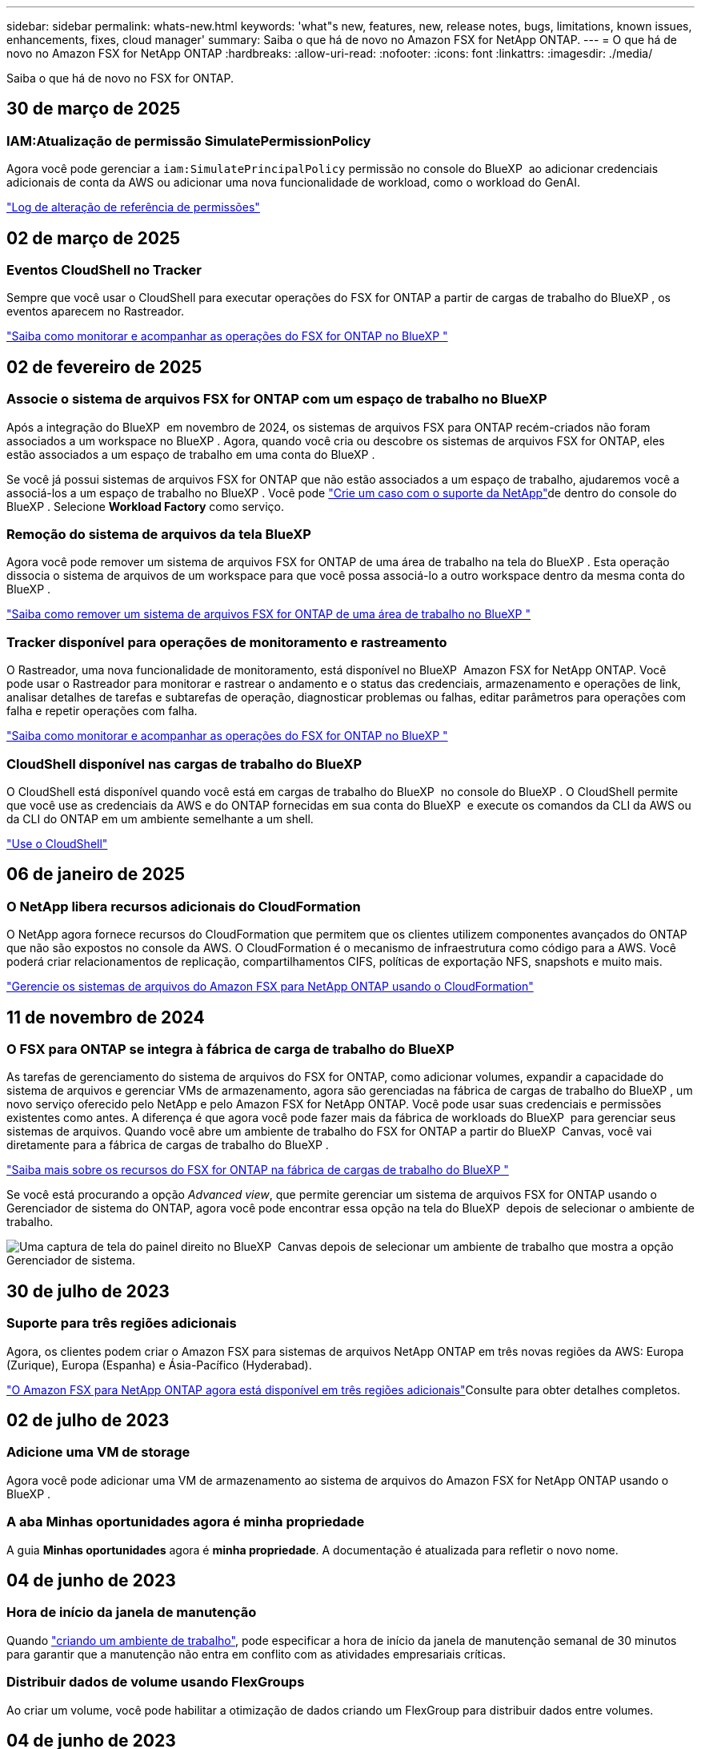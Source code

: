 ---
sidebar: sidebar 
permalink: whats-new.html 
keywords: 'what"s new, features, new, release notes, bugs, limitations, known issues, enhancements, fixes, cloud manager' 
summary: Saiba o que há de novo no Amazon FSX for NetApp ONTAP. 
---
= O que há de novo no Amazon FSX for NetApp ONTAP
:hardbreaks:
:allow-uri-read: 
:nofooter: 
:icons: font
:linkattrs: 
:imagesdir: ./media/


[role="lead"]
Saiba o que há de novo no FSX for ONTAP.



== 30 de março de 2025



=== IAM:Atualização de permissão SimulatePermissionPolicy

Agora você pode gerenciar a `iam:SimulatePrincipalPolicy` permissão no console do BlueXP  ao adicionar credenciais adicionais de conta da AWS ou adicionar uma nova funcionalidade de workload, como o workload do GenAI.

link:https://docs.netapp.com/us-en/workload-setup-admin/permissions-reference.html#change-log["Log de alteração de referência de permissões"^]



== 02 de março de 2025



=== Eventos CloudShell no Tracker

Sempre que você usar o CloudShell para executar operações do FSX for ONTAP a partir de cargas de trabalho do BlueXP , os eventos aparecem no Rastreador.

link:https://docs.netapp.com/us-en/bluexp-fsx-ontap/use/task-monitor-operations.html["Saiba como monitorar e acompanhar as operações do FSX for ONTAP no BlueXP "^]



== 02 de fevereiro de 2025



=== Associe o sistema de arquivos FSX for ONTAP com um espaço de trabalho no BlueXP 

Após a integração do BlueXP  em novembro de 2024, os sistemas de arquivos FSX para ONTAP recém-criados não foram associados a um workspace no BlueXP . Agora, quando você cria ou descobre os sistemas de arquivos FSX for ONTAP, eles estão associados a um espaço de trabalho em uma conta do BlueXP .

Se você já possui sistemas de arquivos FSX for ONTAP que não estão associados a um espaço de trabalho, ajudaremos você a associá-los a um espaço de trabalho no BlueXP . Você pode link:https://docs.netapp.com/us-en/bluexp-setup-admin/task-get-help.html#create-a-case-with-netapp-support["Crie um caso com o suporte da NetApp"^]de dentro do console do BlueXP . Selecione *Workload Factory* como serviço.



=== Remoção do sistema de arquivos da tela BlueXP 

Agora você pode remover um sistema de arquivos FSX for ONTAP de uma área de trabalho na tela do BlueXP . Esta operação dissocia o sistema de arquivos de um workspace para que você possa associá-lo a outro workspace dentro da mesma conta do BlueXP .

link:https://docs.netapp.com/us-en/bluexp-fsx-ontap/use/task-remove-filesystem.html["Saiba como remover um sistema de arquivos FSX for ONTAP de uma área de trabalho no BlueXP "^]



=== Tracker disponível para operações de monitoramento e rastreamento

O Rastreador, uma nova funcionalidade de monitoramento, está disponível no BlueXP  Amazon FSX for NetApp ONTAP. Você pode usar o Rastreador para monitorar e rastrear o andamento e o status das credenciais, armazenamento e operações de link, analisar detalhes de tarefas e subtarefas de operação, diagnosticar problemas ou falhas, editar parâmetros para operações com falha e repetir operações com falha.

link:https://docs.netapp.com/us-en/bluexp-fsx-ontap/use/task-monitor-operations.html["Saiba como monitorar e acompanhar as operações do FSX for ONTAP no BlueXP "^]



=== CloudShell disponível nas cargas de trabalho do BlueXP 

O CloudShell está disponível quando você está em cargas de trabalho do BlueXP  no console do BlueXP . O CloudShell permite que você use as credenciais da AWS e do ONTAP fornecidas em sua conta do BlueXP  e execute os comandos da CLI da AWS ou da CLI do ONTAP em um ambiente semelhante a um shell.

link:https://docs.netapp.com/us-en/workload-setup-admin/use-cloudshell.html["Use o CloudShell"^]



== 06 de janeiro de 2025



=== O NetApp libera recursos adicionais do CloudFormation

O NetApp agora fornece recursos do CloudFormation que permitem que os clientes utilizem componentes avançados do ONTAP que não são expostos no console da AWS. O CloudFormation é o mecanismo de infraestrutura como código para a AWS. Você poderá criar relacionamentos de replicação, compartilhamentos CIFS, políticas de exportação NFS, snapshots e muito mais.

link:https://docs.netapp.com/us-en/bluexp-fsx-ontap/use/task-manage-working-environment.html["Gerencie os sistemas de arquivos do Amazon FSX para NetApp ONTAP usando o CloudFormation"]



== 11 de novembro de 2024



=== O FSX para ONTAP se integra à fábrica de carga de trabalho do BlueXP 

As tarefas de gerenciamento do sistema de arquivos do FSX for ONTAP, como adicionar volumes, expandir a capacidade do sistema de arquivos e gerenciar VMs de armazenamento, agora são gerenciadas na fábrica de cargas de trabalho do BlueXP , um novo serviço oferecido pelo NetApp e pelo Amazon FSX for NetApp ONTAP. Você pode usar suas credenciais e permissões existentes como antes. A diferença é que agora você pode fazer mais da fábrica de workloads do BlueXP  para gerenciar seus sistemas de arquivos. Quando você abre um ambiente de trabalho do FSX for ONTAP a partir do BlueXP  Canvas, você vai diretamente para a fábrica de cargas de trabalho do BlueXP .

link:https://docs.netapp.com/us-en/workload-fsx-ontap/learn-fsx-ontap.html#features["Saiba mais sobre os recursos do FSX for ONTAP na fábrica de cargas de trabalho do BlueXP "^]

Se você está procurando a opção _Advanced view_, que permite gerenciar um sistema de arquivos FSX for ONTAP usando o Gerenciador de sistema do ONTAP, agora você pode encontrar essa opção na tela do BlueXP  depois de selecionar o ambiente de trabalho.

image:https://raw.githubusercontent.com/NetAppDocs/bluexp-fsx-ontap/main/media/screenshot-system-manager.png["Uma captura de tela do painel direito no BlueXP  Canvas depois de selecionar um ambiente de trabalho que mostra a opção Gerenciador de sistema."]



== 30 de julho de 2023



=== Suporte para três regiões adicionais

Agora, os clientes podem criar o Amazon FSX para sistemas de arquivos NetApp ONTAP em três novas regiões da AWS: Europa (Zurique), Europa (Espanha) e Ásia-Pacífico (Hyderabad).

link:https://aws.amazon.com/about-aws/whats-new/2023/04/amazon-fsx-netapp-ontap-three-regions/#:~:text=Customers%20can%20now%20create%20Amazon,file%20systems%20in%20the%20cloud["O Amazon FSX para NetApp ONTAP agora está disponível em três regiões adicionais"^]Consulte para obter detalhes completos.



== 02 de julho de 2023



=== Adicione uma VM de storage

Agora você pode adicionar uma VM de armazenamento ao sistema de arquivos do Amazon FSX for NetApp ONTAP usando o BlueXP .



=== **A aba Minhas oportunidades** agora é **minha propriedade**

A guia **Minhas oportunidades** agora é **minha propriedade**. A documentação é atualizada para refletir o novo nome.



== 04 de junho de 2023



=== Hora de início da janela de manutenção

Quando link:https://docs.netapp.com/us-en/bluexp-fsx-ontap/use/task-creating-fsx-working-environment.html#create-an-amazon-fsx-for-netapp-ontap-working-environment["criando um ambiente de trabalho"], pode especificar a hora de início da janela de manutenção semanal de 30 minutos para garantir que a manutenção não entra em conflito com as atividades empresariais críticas.



=== Distribuir dados de volume usando FlexGroups

Ao criar um volume, você pode habilitar a otimização de dados criando um FlexGroup para distribuir dados entre volumes.



== 04 de junho de 2023



=== Hora de início da janela de manutenção

Quando link:https://docs.netapp.com/us-en/bluexp-fsx-ontap/use/task-creating-fsx-working-environment.html#create-an-amazon-fsx-for-netapp-ontap-working-environment["criando um ambiente de trabalho"], pode especificar a hora de início da janela de manutenção semanal de 30 minutos para garantir que a manutenção não entra em conflito com as atividades empresariais críticas.



=== Distribuir dados de volume usando FlexGroups

Ao criar um volume, você pode habilitar a otimização de dados criando um FlexGroup para distribuir dados entre volumes.



== 07 de maio de 2023



=== Gerar um grupo de segurança

Ao criar um ambiente de trabalho, agora você pode ter o BlueXP  link:https://docs.netapp.com/us-en/bluexp-fsx-ontap/use/task-creating-fsx-working-environment.html#create-an-amazon-fsx-for-netapp-ontap-working-environment["gerar um grupo de segurança"]que permite o tráfego somente na VPC selecionada. Este recurso link:https://docs.netapp.com/us-en/bluexp-fsx-ontap/requirements/task-setting-up-permissions-fsx.html["requer permissões adicionais"].



=== Adicionar ou modificar tags

Opcionalmente, você pode adicionar e modificar tags para categorizar volumes.



== 02 de abril de 2023



=== Aumento no limite de IOPS

O limite de IOPS é aumentado para permitir o provisionamento manual ou automático de até 160.000 PB.



== 05 de março de 2023



=== Interface do utilizador melhorada

Melhorias na interface do usuário foram feitas e capturas de tela foram atualizadas na documentação.



== 01 de janeiro de 2023



=== Gerenciamento automático de capacidade

Agora você pode optar por habilitar a link:https://docs.netapp.com/us-en/bluexp-fsx-ontap/use/task-manage-working-environment.html#manage-automatic-capacity["gerenciamento automático de capacidade"]adicionar storage incremental com base na demanda. O gerenciamento automático de capacidade faz polling no cluster em intervalos regulares para avaliar a demanda e aumenta automaticamente a capacidade de armazenamento em incrementos de 10% até 80% da capacidade máxima do cluster.



== 18 de setembro de 2022



=== Alterar a capacidade de storage e o IOPS

Agora você pode link:https://docs.netapp.com/us-en/bluexp-fsx-ontap/use/task-manage-working-environment.html#change-storage-capacity-and-IOPS["Alterar a capacidade de storage e o IOPS"]a qualquer momento depois de criar o ambiente de trabalho do FSX for ONTAP.



== 31 de julho de 2022



=== *Minha propriedade* recurso

Se você já forneceu suas credenciais da AWS para o Cloud Manager, o novo recurso *My ESTATE* pode descobrir e sugerir automaticamente os sistemas de arquivos FSX for ONTAP para adicionar e gerenciar usando o Cloud Manager. Você também pode rever os serviços de dados disponíveis através da guia *My ESTATE*.

link:https://docs.netapp.com/us-en/bluexp-fsx-ontap/use/task-creating-fsx-working-environment.html#discover-an-existing-fsx-for-ontap-file-system["Descubra o FSX para ONTAP usando o My ESTATE"]



=== Alterar a capacidade de taxa de transferência

Agora você pode link:https://docs.netapp.com/us-en/bluexp-fsx-ontap/use/task-manage-working-environment.html#change-throughput-capacity["alterar a capacidade de taxa de transferência"]a qualquer momento depois de criar o ambiente de trabalho do FSX for ONTAP.



=== Replique e sincronize dados

Agora você pode replicar e sincronizar dados para sistemas no local e outros FSX para ONTAP usando o FSX for ONTAP como fonte.



=== Criar volume iSCSI

Agora você pode criar volumes iSCSI no FSX for ONTAP usando o Cloud Manager.



== 3 de julho de 2022



=== Suporte para Zon de disponibilidade única ou múltipla

Agora você pode selecionar um modelo de implantação de HA de zona de disponibilidade única ou múltipla.

link:https://docs.netapp.com/us-en/bluexp-fsx-ontap/use/task-creating-fsx-working-environment.html#create-an-amazon-fsx-for-ontap-working-environment["Crie um ambiente de trabalho no FSX for ONTAP"]



=== Suporte para autenticação de conta GovCloud

A autenticação de conta do AWS GovCloud agora é compatível com o Cloud Manager.

link:https://docs.netapp.com/us-en/bluexp-fsx-ontap/requirements/task-setting-up-permissions-fsx.html#set-up-the-iam-role["Configure a função do IAM"]



== 27 de fevereiro de 2022



=== Assuma a função do IAM

Quando você cria um ambiente de trabalho do FSX for ONTAP, agora você precisa fornecer o ARN de uma função do IAM que o Cloud Manager pode assumir para criar um ambiente de trabalho do FSX for ONTAP. Anteriormente, você precisava fornecer chaves de acesso da AWS.

link:https://docs.netapp.com/us-en/bluexp-fsx-ontap/requirements/task-setting-up-permissions-fsx.html["Saiba como configurar permissões para o FSX for ONTAP"].



== 31 de outubro de 2021



=== Crie volumes iSCSI usando a API do Cloud Manager

Você pode criar volumes iSCSI para o FSX for ONTAP usando a API do Cloud Manager e gerenciá-los em seu ambiente de trabalho.



=== Selecione unidades de volume ao criar volumes

Você pode selecionar unidades de volume (GiB ou TIB) ao criar volumes no FSX for ONTAP.



== 4 de outubro de 2021



=== Crie volumes CIFS usando o Cloud Manager

Agora você pode criar volumes CIFS no FSX for ONTAP usando o Cloud Manager.



=== Edite volumes usando o Cloud Manager

Agora você pode editar o FSX para ONTAP volumes usando o Cloud Manager.



== 2 de setembro de 2021



=== Suporte para o Amazon FSX for NetApp ONTAP

* link:https://docs.aws.amazon.com/fsx/latest/ONTAPGuide/what-is-fsx-ontap.html["Amazon FSX para NetApp ONTAP"^] É um serviço totalmente gerenciado que permite que os clientes iniciem e executem sistemas de arquivos equipados com o sistema operacional de armazenamento ONTAP da NetApp. O FSX para ONTAP oferece os mesmos recursos, performance e recursos administrativos que os clientes da NetApp usam no local, com a simplicidade, agilidade, segurança e escalabilidade de um serviço AWS nativo.
+
link:https://docs.netapp.com/us-en/bluexp-fsx-ontap/start/concept-fsx-aws.html["Saiba mais sobre o Amazon FSX for NetApp ONTAP"].

* Você pode configurar um ambiente de trabalho do FSX for ONTAP no Cloud Manager.
+
link:https://docs.netapp.com/us-en/bluexp-fsx-ontap/use/task-creating-fsx-working-environment.html["Crie um ambiente de trabalho do Amazon FSX for NetApp ONTAP"].

* Usando um conector na AWS e no Cloud Manager, você pode criar e gerenciar volumes, replicar dados e integrar o FSX for ONTAP com serviços de nuvem da NetApp, como Data Sense e Cloud Sync.
+
link:https://docs.netapp.com/us-en/bluexp-classification/task-scanning-fsx.html["Comece a usar o Cloud Data Sense para o Amazon FSX for NetApp ONTAP"^].


